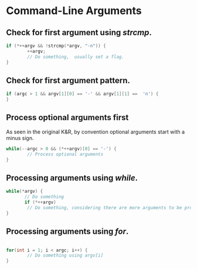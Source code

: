 #+OPTIONS: toc:nil

* Command-Line Arguments
** Check for first argument using /strcmp/.
#+BEGIN_SRC C
 if (*++argv && !strcmp(*argv, "-n")) {
         ++argv;
         // Do something,  usually set a flag.
 }
 #+END_SRC

** Check for first argument pattern.
#+BEGIN_SRC C
if (argc > 1 && argv[1][0] == '-' && argv[1][1] ==  'n') {        
}

#+END_SRC

** Process optional arguments first
As seen in the original K&R, by convention optional arguments start with a minus sign. 
#+BEGIN_SRC C
while(--argc > 0 && (*++argv)[0] == '-') {
        // Process optional arguments
}
#+END_SRC

** Processing  arguments using /while/.
 #+BEGIN_SRC C
 while(*argv) {
        // Do something
        if (*++argv)
         // Do something, considering there are more arguments to be processed.
 }
 #+END_SRC

** Processing arguments using /for/.
#+BEGIN_SRC C

for(int i = 1; i < argc; i++) {
        // Do something using argv[i]
}

#+END_SRC



